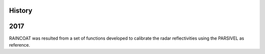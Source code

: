 .. :changelog:

History
-------

2017
----

RAINCOAT was resulted from a set of functions developed to calibrate the radar reflectivities using the PARSIVEL as reference.
